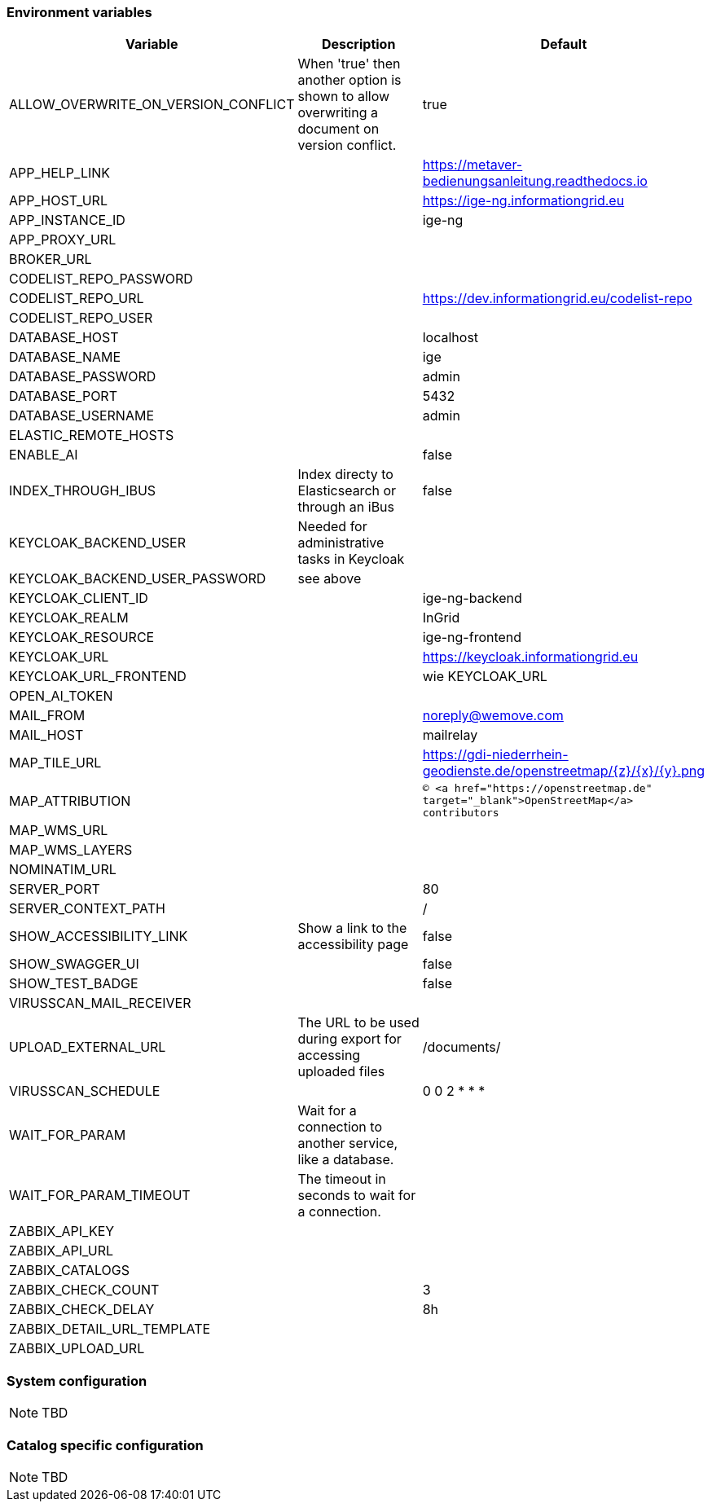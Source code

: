 === Environment variables

|===
|Variable |Description |Default

|ALLOW_OVERWRITE_ON_VERSION_CONFLICT
|When 'true' then another option is shown to allow overwriting a document on version conflict.
|true

|APP_HELP_LINK
|
|https://metaver-bedienungsanleitung.readthedocs.io

|APP_HOST_URL
|
|https://ige-ng.informationgrid.eu

|APP_INSTANCE_ID
|
|ige-ng

|APP_PROXY_URL
|
|

|BROKER_URL
|
|

|CODELIST_REPO_PASSWORD
|
|

|CODELIST_REPO_URL
|
|https://dev.informationgrid.eu/codelist-repo

|CODELIST_REPO_USER
|
|

|DATABASE_HOST
|
|localhost

|DATABASE_NAME
|
|ige

|DATABASE_PASSWORD
|
|admin

|DATABASE_PORT
|
|5432

|DATABASE_USERNAME
|
|admin

|ELASTIC_REMOTE_HOSTS
|
|

|ENABLE_AI
|
|false

|INDEX_THROUGH_IBUS
|Index directy to Elasticsearch or through an iBus 
|false

|KEYCLOAK_BACKEND_USER
|Needed for administrative tasks in Keycloak
|

|KEYCLOAK_BACKEND_USER_PASSWORD
|see above
|

|KEYCLOAK_CLIENT_ID
|
|ige-ng-backend

|KEYCLOAK_REALM
|
|InGrid

|KEYCLOAK_RESOURCE
|
|ige-ng-frontend

|KEYCLOAK_URL
|
|https://keycloak.informationgrid.eu

|KEYCLOAK_URL_FRONTEND
|
|wie KEYCLOAK_URL

|OPEN_AI_TOKEN
|
|

|MAIL_FROM
|
|noreply@wemove.com

|MAIL_HOST
|
|mailrelay

|MAP_TILE_URL
|
|https://gdi-niederrhein-geodienste.de/openstreetmap/{z}/{x}/{y}.png

|MAP_ATTRIBUTION
|
|`&copy; <a href="https://openstreetmap.de" target="_blank">OpenStreetMap</a> contributors`

|MAP_WMS_URL
|
|

|MAP_WMS_LAYERS
|
|

|NOMINATIM_URL
|
|

|SERVER_PORT
|
|80

|SERVER_CONTEXT_PATH
|
|/

|SHOW_ACCESSIBILITY_LINK
|Show a link to the accessibility page
|false

|SHOW_SWAGGER_UI
|
|false

|SHOW_TEST_BADGE
|
|false

|VIRUSSCAN_MAIL_RECEIVER
|
|

|UPLOAD_EXTERNAL_URL
|The URL to be used during export for accessing uploaded files
|/documents/

|VIRUSSCAN_SCHEDULE
|
|0 0 2 * * *

|WAIT_FOR_PARAM
|Wait for a connection to another service, like a database.
|

|WAIT_FOR_PARAM_TIMEOUT
|The timeout in seconds to wait for a connection.
|

|ZABBIX_API_KEY
|
|

|ZABBIX_API_URL
|
|

|ZABBIX_CATALOGS
|
|

|ZABBIX_CHECK_COUNT
|
|3

|ZABBIX_CHECK_DELAY
|
|8h

|ZABBIX_DETAIL_URL_TEMPLATE
|
|

|ZABBIX_UPLOAD_URL
|
|

|===

=== System configuration

NOTE: TBD

=== Catalog specific configuration

NOTE: TBD